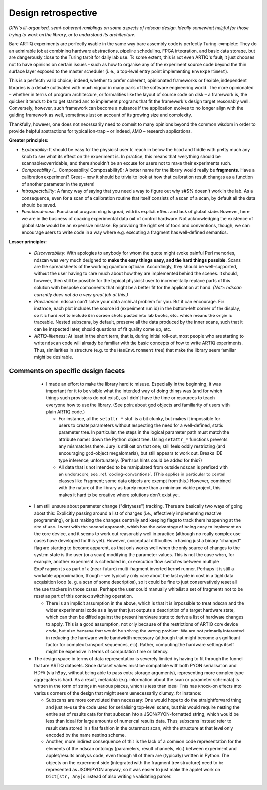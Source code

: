 Design retrospective
====================

*DPN's ill-organised, semi-coherent ramblings on some aspects of ndscan design. Ideally somewhat helpful for those trying to work on the library, or to understand its architecture.*

Bare ARTIQ experiments are perfectly usable in the same way bare assembly code is perfectly Turing-complete: They do an admirable job at combining hardware abstractions, pipeline scheduling, FPGA integration, and basic data storage, but are dangerously close to the Turing tarpit for daily lab use. To some extent, this is not even ARTIQ's fault; it just chooses not to have opinions on certain issues – such as how to organise any of the experiment source code beyond the thin surface layer exposed to the master scheduler (i. e., a top-level entry point implementing ``EnvExperiment``).

This is a perfectly valid choice; indeed, whether to prefer coherent, opinionated frameworks or flexible, independent libraries is a debate cultivated with much vigour in many parts of the software engineering world. The more opinionated – whether in terms of program architecture, or formalities like the layout of source code on disk – a framework is, the quicker it tends to be to get started and to implement programs that fit the framework's design target reasonably well. Conversely, however, such framework can become a nuisance if the application evolves to no longer align with the guiding framework as well, sometimes just on account of its growing size and complexity.

Thankfully, however, one does not necessarily need to commit to many opinions beyond the common wisdom in order to provide helpful abstractions for typical ion-trap – or indeed, AMO – research applications.

**Greater principles:**

- *Explorability*: It should be easy for the physicist user to reach in below the hood and fiddle with pretty much any knob to see what its effect on the experiment is. In practice, this means that everything should be scannable/overridable, and there shouldn't be an excuse for users not to make their experiments such.
- *Composability* (… Composability! Composability!): A better name for the library would really be **fragments**. Have a calibration experiment? Great – now it should be trivial to look at how that calibration result changes as a function of another parameter in the system!
- *Introspectability*: A fancy way of saying that you need a way to figure out why s#$% doesn't work in the lab. As a consequence, even for a scan of a calibration routine that itself consists of a scan of a scan, by default all the data should be saved.
- *Functional-ness*: Functional programming is great, with its explicit effect and lack of global state. However, here we are in the business of coaxing experimental data out of control hardware. Not acknowledging the existence of global state would be an expensive mistake. By providing the right set of tools and conventions, though, we can encourage users to write code in a way where e.g. executing a fragment has well-defined semantics.

**Lesser principles:**

 - *Discoverability*: With apologies to anybody for whom the quote might evoke painful Perl memories, ndscan was very much designed to **make the easy things easy, and the hard things possible**. Scans are the spreadsheets of the working quantum optician. Accordingly, they should be well-supported, without the user having to care much about how they are implemented behind the scenes. It should, however, then still be possible for the typical physicist user to incrementally replace parts of this solution with bespoke components that might be a better fit for the application at hand. *(Note: ndscan currently does not do a very great job at this.)*

 - *Provenance*: ndscan can't solve your data archival problem for you. But it can encourage. For instance, each plot includes the source id (experiment run id) in the bottom-left corner of the display, so it is hard *not* to include it in screen shots pasted into lab books, etc., which means the origin is traceable. Nested subscans, by default, preserve all the data produced by the inner scans, such that it can be inspected later, should questions of fit quality come up, etc.

 - *ARTIQ-likeness*: At least in the short term, that is, during initial roll-out, most people who are starting to write ``ndscan`` code will already be familiar with the basic concepts of how to write ARTIQ experiments. Thus, similarities in structure (e.g. to the ``HasEnvironment`` tree) that make the library seem familiar might be desirable.


Comments on specific design facets
----------------------------------

  - I made an effort to make the library hard to misuse. Especially in the beginning, it was important for it to be visible what the intended way of doing things was (and for which things such provisions do not exist), as I didn't have the time or resources to teach everyone how to use the library. (See point about god objects and familiarity of users with plain ARTIQ code.) 
  
    - For instance, all the ``setattr_*`` stuff is a bit clunky, but makes it impossible for users to create parameters without respecting the need for a well-defined, static parameter tree. In particular, the steps in the logical parameter path must match the attribute names down the Python object tree. Using ``setattr_*`` functions prevents any mismatches there. Jury is still out on that one; still feels oddly restricting (and encouraging god-object megalomania), but still appears to work out. Breaks IDE type inference, unfortunately. (Perhaps hints could be added for this?)

    - All data that is not intended to be manipulated from outside ndscan is prefixed with an underscore; see :ref:`coding-conventions`. (This applies in particular to central classes like Fragment; some data objects are exempt from this.) However, combined with the nature of the library as barely more than a minimum viable project, this makes it hard to be creative where solutions don't exist yet.

 - I am still unsure about parameter change ("dirtyness") tracking. There are basically two ways of going about this: Explicitly passing around a list of changes (i.e., effectively implementing reactive programming), or just making the changes centrally and keeping flags to track them happening at the site of use. I went with the second approach, which has the advantage of being easy to implement on the core device, and it seems to work out reasonably well in practice (although no really complex use cases have developed for this yet). However, conceptual difficulties in having just a binary "changed" flag are starting to become apparent, as that only works well when the only source of changes to the system state is the user (or a scan) modifying the parameter values. This is not the case when, for example, another experiment is scheduled in, or execution flow switches between multiple ``ExpFragment``\ s as part of a (near-future) multi-fragment inverted kernel runner. Perhaps it is still a workable approximation, though – we typically only care about the last cycle in cost in a tight data acquisition loop (e. g. a scan of some description), so it could be fine to just conservatively reset all the use trackers in those cases. Perhaps the user could manually whitelist a set of fragments not to be reset as part of this context switching operation.
   
   - There is an implicit assumption in the above, which is that it is impossible to treat ndscan and the wider experimental code as a layer that just outputs a description of a target hardware state, which can then be diffed against the present hardware state to derive a list of hardware changes to apply. This is a good assumption, not only because of the restrictions of ARTIQ core device code, but also because that would be solving the wrong problem: We are not primarily interested in reducing the hardware write bandwidth necessary (although that might become a significant factor for complex transport sequences, etc). Rather, computing the hardware settings itself might be expensive in terms of computation time or latency.

 - The design space in terms of data representation is severely limited by having to fit through the funnel that are ARTIQ datasets. Since dataset values must be compatible with both PYON serialisation and HDF5 (via ``h5py``, without being able to pass extra storage arguments), representing more complex type aggregates is hard. As a result, metadata (e.g. information about the scan or parameter schemata) is written in the form of strings in various places, which is less than ideal. This has knock-on effects into various corners of the design that might seem unnecessarily clumsy, for instance:
   
   - Subscans are more convoluted than necessary: One would hope to do the straightforward thing and just re-use the code used for serialising top-level scans, but this would require nesting the entire set of results data for that subscan into a JSON/PYON-formatted string, which would be less than ideal for large amounts of numerical results data. Thus, subscans instead refer to result data stored in a flat fashion in the outermost scan, with the structure at that level only encoded by the name nesting scheme.

   - Another, more indirect consequence of this is the lack of a common code representation for the elements of the ndscan ontology (parameters, result channels, etc.) between experiment and applet/results analysis code, even though all of them are (typically) written in Python. The objects on the experiment side (integrated with the fragment tree structure) need to be represented as JSON/PYON anyway, so it was easier to just make the applet work on ``Dict[str, Any]``\ s instead of also writing a validating parser.